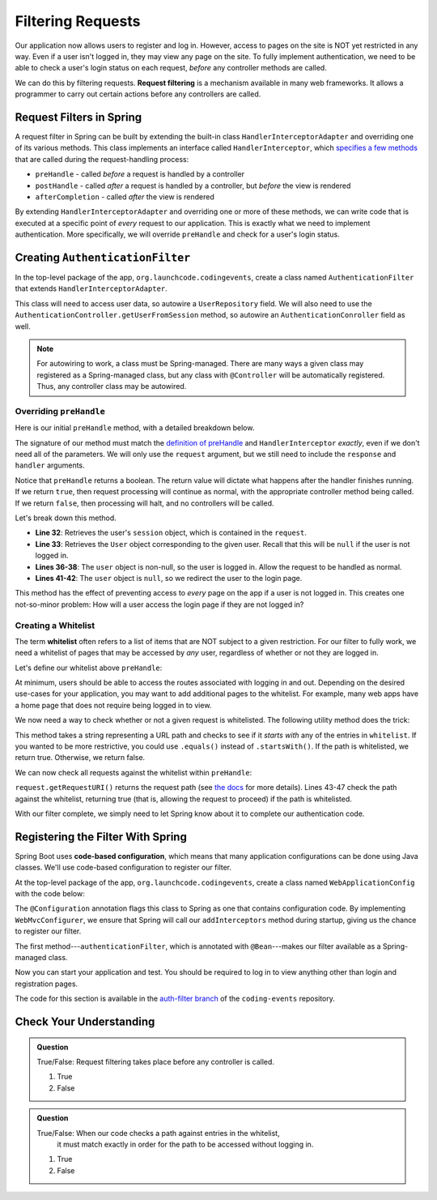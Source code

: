 Filtering Requests
==================

Our application now allows users to register and log in. However, access to pages on the site is NOT yet restricted in any way. Even if a user isn't logged in, they may view any page on the site. To fully implement authentication, we need to be able to check a user's login status on each request, *before* any controller methods are called.

.. index:: ! request filtering

We can do this by filtering requests. **Request filtering** is a mechanism available in many web frameworks. It allows a programmer to carry out certain actions before any controllers are called.

Request Filters in Spring
-------------------------

A request filter in Spring can be built by extending the built-in class ``HandlerInterceptorAdapter`` and overriding one of its various methods. This class implements an interface called ``HandlerInterceptor``, which `specifies a few methods <https://docs.spring.io/spring-framework/docs/current/javadoc-api/org/springframework/web/servlet/HandlerInterceptor.html>`_ that are called during the request-handling process:

- ``preHandle`` - called *before* a request is handled by a controller
- ``postHandle`` - called *after* a request is handled by a controller, but *before* the view is rendered
- ``afterCompletion`` - called *after* the view is rendered

By extending ``HandlerInterceptorAdapter`` and overriding one or more of these methods, we can write code that is executed at a specific point of *every* request to our application. This is exactly what we need to implement authentication. More specifically, we will override ``preHandle`` and check for a user's login status.

Creating ``AuthenticationFilter``
---------------------------------

In the top-level package of the app, ``org.launchcode.codingevents``, create a class named ``AuthenticationFilter`` that extends ``HandlerInterceptorAdapter``. 

This class will need to access user data, so autowire a ``UserRepository`` field. We will also need to use the ``AuthenticationController.getUserFromSession`` method, so autowire an ``AuthenticationConroller`` field as well.

.. sourcecode:: java
   :lineno-start: 19

   public class AuthenticationFilter extends HandlerInterceptorAdapter {

      @Autowired
      UserRepository userRepository;

      @Autowired
      AuthenticationController authenticationController;

   }

.. admonition:: Note

   For autowiring to work, a class must be Spring-managed. There are many ways a given class may registered as a Spring-managed class, but any class with ``@Controller`` will be automatically registered. Thus, any controller class may be autowired.

Overriding ``preHandle``
^^^^^^^^^^^^^^^^^^^^^^^^

Here is our initial ``preHandle`` method, with a detailed breakdown below.

.. sourcecode:: java
   :lineno-start: 27

   @Override
   public boolean preHandle(HttpServletRequest request,
                           HttpServletResponse response,
                           Object handler) throws IOException {

      HttpSession session = request.getSession();
      User user = authenticationController.getUserFromSession(session);

      // The user is logged in
      if (user != null) {
         return true;
      }

      // The user is NOT logged in
      response.sendRedirect("/login");
      return false;
   }

The signature of our method must match the `definition of preHandle <https://docs.spring.io/spring-framework/docs/current/javadoc-api/org/springframework/web/servlet/HandlerInterceptor.html#preHandle-javax.servlet.http.HttpServletRequest-javax.servlet.http.HttpServletResponse-java.lang.Object->`_ and ``HandlerInterceptor`` *exactly*, even if we don't need all of the parameters. We will only use the ``request`` argument, but we still need to include the ``response`` and ``handler`` arguments.

Notice that ``preHandle`` returns a boolean. The return value will dictate what happens after the handler finishes running. If we return ``true``, then request processing will continue as normal, with the appropriate controller method being called. If we return ``false``, then processing will halt, and no controllers will be called.

Let's break down this method.

- **Line 32**: Retrieves the user's ``session`` object, which is contained in the ``request``.
- **Line 33**: Retrieves the ``User`` object corresponding to the given user. Recall that this will be ``null`` if the user is not logged in.
- **Lines 36-38**: The ``user`` object is non-null, so the user is logged in. Allow the request to be handled as normal.
- **Lines 41-42**: The ``user`` object is ``null``, so we redirect the user to the login page.

This method has the effect of preventing access to *every* page on the app if a user is not logged in. This creates one not-so-minor problem: How will a user access the login page if they are not logged in?

Creating a Whitelist
^^^^^^^^^^^^^^^^^^^^

.. index:: ! whitelist

The term **whitelist** often refers to a list of items that are NOT subject to a given restriction. For our filter to fully work, we need a whitelist of pages that may be accessed by *any* user, regardless of whether or not they are logged in.

Let's define our whitelist above ``preHandle``:

.. sourcecode:: java
   :lineno-start: 27

   private static final List<String> whitelist = Arrays.asList("/login", "/register", "/logout");

At minimum, users should be able to access the routes associated with logging in and out. Depending on the desired use-cases for your application, you may want to add additional pages to the whitelist. For example, many web apps have a home page that does not require being logged in to view. 

We now need a way to check whether or not a given request is whitelisted. The following utility method does the trick:

.. sourcecode:: java
   :lineno-start: 29

   private static boolean isWhitelisted(String path) {
      for (String pathRoot : whitelist) {
         if (path.startsWith(pathRoot)) {
               return true;
         }
      }
      return false;
   }

This method takes a string representing a URL path and checks to see if it *starts with* any of the entries in ``whitelist``. If you wanted to be more restrictive, you could use ``.equals()`` instead of ``.startsWith()``. If the path is whitelisted, we return true. Otherwise, we return false.

We can now check all requests against the whitelist within ``preHandle``:

.. sourcecode:: java
   :lineno-start: 38

   @Override
   public boolean preHandle(HttpServletRequest request,
                           HttpServletResponse response,
                           Object handler) throws IOException {

      // Don't require sign-in for whitelisted pages
      if (isWhitelisted(request.getRequestURI())) {
         // returning true indicates that the request may proceed
         return true;
      }

      HttpSession session = request.getSession();
      User user = authenticationController.getUserFromSession(session);

      // The user is logged in
      if (user != null) {
         return true;
      }

      // The user is NOT logged in
      response.sendRedirect("/login");
      return false;
   }

``request.getRequestURI()`` returns the request path (see `the docs <https://javaee.github.io/javaee-spec/javadocs/javax/servlet/http/HttpServletRequest.html>`_ for more details). Lines 43-47 check the path against the whitelist, returning true (that is, allowing the request to proceed) if the path is whitelisted. 

With our filter complete, we simply need to let Spring know about it to complete our authentication code.

Registering the Filter With Spring
----------------------------------

.. index:: ! code-based configuration

Spring Boot uses **code-based configuration**, which means that many application configurations can be done using Java classes. We'll use code-based configuration to register our filter.

At the top-level package of the app, ``org.launchcode.codingevents``, create a class named ``WebApplicationConfig`` with the code below:

.. sourcecode:: java
   :lineno-start: 11

   @Configuration
   public class WebApplicationConfig implements WebMvcConfigurer {

      // Create spring-managed object to allow the app to access our filter
      @Bean
      public AuthenticationFilter authenticationFilter() {
         return new AuthenticationFilter();
      }

      // Register the filter with the Spring container
      @Override
      public void addInterceptors(InterceptorRegistry registry) {
         registry.addInterceptor( authenticationFilter() );
      }

   }

The ``@Configuration`` annotation flags this class to Spring as one that contains configuration code. By implementing ``WebMvcConfigurer``, we ensure that Spring will call our ``addInterceptors`` method during startup, giving us the chance to register our filter. 

The first method---``authenticationFilter``, which is annotated with ``@Bean``---makes our filter available as a Spring-managed class. 

Now you can start your application and test. You should be required to log in to view anything other than login and registration pages. 

The code for this section is available in the `auth-filter branch <https://github.com/LaunchCodeEducation/coding-events/tree/auth-filter>`_ of the ``coding-events`` repository.

Check Your Understanding
------------------------

.. admonition:: Question

   True/False: Request filtering takes place before any controller is called.

   #. True
   #. False

.. ans: True

.. admonition:: Question

   True/False: When our code checks a path against entries in the whitelist, 
	it must match exactly in order for the path to be accessed without logging in.

   #. True
   #. False

.. ans: False, Whitelisted paths as listed in this application can be just a root address.

